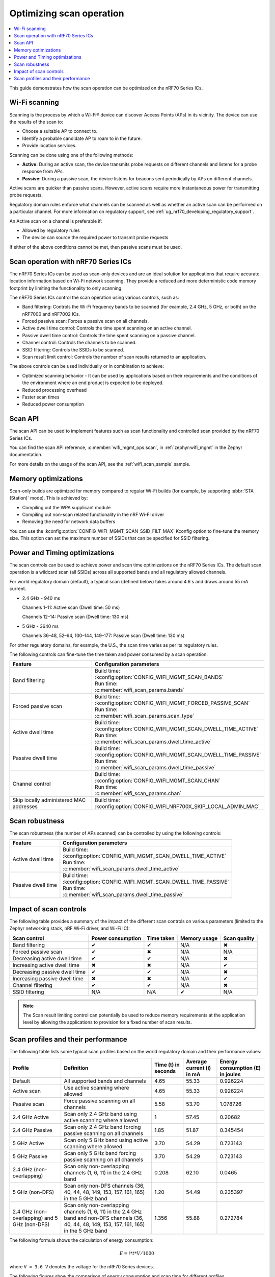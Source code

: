.. _ug_nrf70_developing_scan_operation:

Optimizing scan operation
#########################

.. contents::
   :local:
   :depth: 2

This guide demonstrates how the scan operation can be optimized on the nRF70 Series ICs.

Wi-Fi scanning
**************

Scanning is the process by which a Wi-Fi® device can discover Access Points (APs) in its vicinity.
The device can use the results of the scan to:

* Choose a suitable AP to connect to.

* Identify a probable candidate AP to roam to in the future.

* Provide location services.

Scanning can be done using one of the following methods:

* **Active:** During an active scan, the device transmits probe requests on different channels and listens for a probe response from APs.

* **Passive:** During a passive scan, the device listens for beacons sent periodically by APs on different channels.

Active scans are quicker than passive scans.
However, active scans require more instantaneous power for transmitting probe requests.

Regulatory domain rules enforce what channels can be scanned as well as whether an active scan can be performed on a particular channel.
For more information on regulatory support, see :ref:`ug_nrf70_developing_regulatory_support`.

An Active scan on a channel is preferable if:

* Allowed by regulatory rules

* The device can source the required power to transmit probe requests

If either of the above conditions cannot be met, then passive scans must be used.

Scan operation with nRF70 Series ICs
************************************

The nRF70 Series ICs can be used as scan-only devices and are an ideal solution for applications that require accurate location information based on Wi-Fi network scanning.
They provide a reduced and more deterministic code memory footprint by limiting the functionality to only scanning.

The nRF70 Series ICs control the scan operation using various controls, such as:

* Band filtering: Controls the Wi-Fi frequency bands to be scanned (for example, 2.4 GHz, 5 GHz, or both) on the nRF7000 and nRF7002 ICs.

* Forced passive scan: Forces a passive scan on all channels.

* Active dwell time control: Controls the time spent scanning on an active channel.

* Passive dwell time control: Controls the time spent scanning on a passive channel.

* Channel control: Controls the channels to be scanned.

* SSID filtering: Controls the SSIDs to be scanned.

* Scan result limit control: Controls the number of scan results returned to an application.

The above controls can be used individually or in combination to achieve:

* Optimized scanning behavior - It can be used by applications based on their requirements and the conditions of the environment where an end product is expected to be deployed.

* Reduced processing overhead

* Faster scan times

* Reduced power consumption

Scan API
********

The scan API can be used to implement features such as scan functionality and controlled scan provided by the nRF70 Series ICs.

You can find the scan API reference, :c:member:`wifi_mgmt_ops.scan`, in :ref:`zephyr:wifi_mgmt` in the Zephyr documentation.

For more details on the usage of the scan API, see the :ref:`wifi_scan_sample` sample.

Memory optimizations
********************

Scan-only builds are optimized for memory compared to regular Wi-Fi builds (for example, by supporting :abbr:`STA (Station)` mode).
This is achieved by:

* Compiling out the WPA supplicant module

* Compiling out non-scan related functionality in the nRF Wi-Fi driver

* Removing the need for network data buffers

You can use the :kconfig:option:`CONFIG_WIFI_MGMT_SCAN_SSID_FILT_MAX` Kconfig option to fine-tune the memory size.
This option can set the maximum number of SSIDs that can be specified for SSID filtering.

Power and Timing optimizations
******************************

The scan controls can be used to achieve power and scan time optimizations on the nRF70 Series ICs.
The default scan operation is a wildcard scan (all SSIDs) across all supported bands and all regulatory allowed channels.

For world regulatory domain (default), a typical scan (defined below) takes around 4.6 s and draws around 55 mA current.

* 2.4 GHz - 940 ms

  Channels 1–11: Active scan (Dwell time: 50 ms)

  Channels 12–14: Passive scan (Dwell time: 130 ms)

* 5 GHz - 3640 ms

  Channels 36–48, 52–64, 100–144, 149–177: Passive scan (Dwell time: 130 ms)

For other regulatory domains, for example, the U.S., the scan time varies as per its regulatory rules.

The following controls can fine-tune the time taken and power consumed by a scan operation:

.. list-table::
   :header-rows: 1

   * - Feature
     - Configuration parameters
   * - Band filtering
     - | Build time:
       | :kconfig:option:`CONFIG_WIFI_MGMT_SCAN_BANDS`
       | Run time:
       | :c:member:`wifi_scan_params.bands`
   * - Forced passive scan
     - | Build time:
       | :kconfig:option:`CONFIG_WIFI_MGMT_FORCED_PASSIVE_SCAN`
       | Run time:
       | :c:member:`wifi_scan_params.scan_type`
   * - Active dwell time
     - | Build time:
       | :kconfig:option:`CONFIG_WIFI_MGMT_SCAN_DWELL_TIME_ACTIVE`
       | Run time:
       | :c:member:`wifi_scan_params.dwell_time_active`
   * - Passive dwell time
     - | Build time:
       | :kconfig:option:`CONFIG_WIFI_MGMT_SCAN_DWELL_TIME_PASSIVE`
       | Run time:
       | :c:member:`wifi_scan_params.dwell_time_passive`
   * - Channel control
     - | Build time:
       | :kconfig:option:`CONFIG_WIFI_MGMT_SCAN_CHAN`
       | Run time:
       | :c:member:`wifi_scan_params.chan`
   * - Skip locally administered MAC addresses
     - | Build time:
       | :kconfig:option:`CONFIG_WIFI_NRF700X_SKIP_LOCAL_ADMIN_MAC`

Scan robustness
***************

The scan robustness (the number of APs scanned) can be controlled by using the following controls:

.. list-table::
   :header-rows: 1

   * - Feature
     - Configuration parameters
   * - Active dwell time
     - | Build time:
       | :kconfig:option:`CONFIG_WIFI_MGMT_SCAN_DWELL_TIME_ACTIVE`
       | Run time:
       | :c:member:`wifi_scan_params.dwell_time_active`
   * - Passive dwell time
     - | Build time:
       | :kconfig:option:`CONFIG_WIFI_MGMT_SCAN_DWELL_TIME_PASSIVE`
       | Run time:
       | :c:member:`wifi_scan_params.dwell_time_passive`

Impact of scan controls
***********************

The following table provides a summary of the impact of the different scan controls on various parameters (limited to the Zephyr networking stack, nRF Wi-Fi driver, and Wi-Fi IC):

.. list-table::
   :header-rows: 1

   * - Scan control
     - Power consumption
     - Time taken
     - Memory usage
     - Scan quality
   * - Band filtering
     - ✔
     - ✔
     - N/A
     - ✖
   * - Forced passive scan
     - ✔
     - ✖
     - N/A
     - N/A
   * - Decreasing active dwell time
     - ✔
     - ✔
     - N/A
     - ✖
   * - Increasing active dwell time
     - ✖
     - ✖
     - N/A
     - ✔
   * - Decreasing passive dwell time
     - ✔
     - ✔
     - N/A
     - ✖
   * - Increasing passive dwell time
     - ✖
     - ✖
     - N/A
     - ✔
   * - Channel filtering
     - ✔
     - ✔
     - N/A
     - ✖
   * - SSID filtering
     - N/A
     - N/A
     - ✔
     - N/A

.. Note::
   The Scan result limiting control can potentially be used to reduce memory requirements at the application level by allowing the applications to provision for a fixed number of scan results.

Scan profiles and their performance
***********************************

The following table lists some typical scan profiles based on the world regulatory domain and their performance values:

.. list-table::
   :header-rows: 1

   * - Profile
     - Definition
     - Time (t) in seconds
     - Average current (i) in mA
     - Energy consumption (E) in joules
   * - Default
     - All supported bands and channels
     - 4.65
     - 55.33
     - 0.926224
   * - Active scan
     - Use active scanning where allowed
     - 4.65
     - 55.33
     - 0.926224
   * - Passive scan
     - Force passive scanning on all channels
     - 5.58
     - 53.70
     - 1.078726
   * - 2.4 GHz Active
     - Scan only 2.4 GHz band using active scanning where allowed
     - 1
     - 57.45
     - 0.20682
   * - 2.4 GHz Passive
     - Scan only 2.4 GHz band forcing passive scanning on all channels
     - 1.85
     - 51.87
     - 0.345454
   * - 5 GHz Active
     - Scan only 5 GHz band using active scanning where allowed
     - 3.70
     - 54.29
     - 0.723143
   * - 5 GHz Passive
     - Scan only 5 GHz band forcing passive scanning on all channels
     - 3.70
     - 54.29
     - 0.723143
   * - 2.4 GHz (non-overlapping)
     - Scan only non-overlapping channels (1, 6, 11) in the 2.4 GHz band
     - 0.208
     - 62.10
     - 0.0465
   * - 5 GHz (non-DFS)
     - Scan only non-DFS channels (36, 40, 44, 48, 149, 153, 157, 161, 165) in the 5 GHz band
     - 1.20
     - 54.49
     - 0.235397
   * - 2.4 GHz (non-overlapping) and 5 GHz (non-DFS)
     - Scan only non-overlapping channels (1, 6, 11) in the 2.4 GHz band and non-DFS channels (36, 40, 44, 48, 149, 153, 157, 161, 165) in the 5 GHz band
     - 1.356
     - 55.88
     - 0.272784

The following formula shows the calculation of energy consumption:

.. math::

  E = i * t * V / 1000

where ``V = 3.6 V`` denotes the voltage for the nRF70 Series devices.

The following figures show the comparison of energy consumption and scan time for different profiles.

.. figure:: images/nrf7000_scan_operation_energy_consumption.svg
   :alt: Comparison of energy consumption for different profiles

   Comparison of energy consumption for different profiles

.. figure:: images/nrf7000_scan_operation_scan_time.svg
   :alt: Comparison of scan time for different profiles

   Comparison of scan time for different profiles
